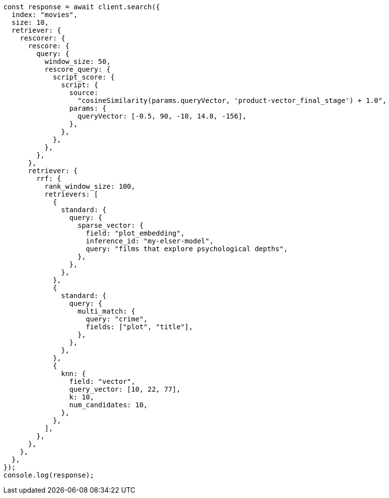 // This file is autogenerated, DO NOT EDIT
// Use `node scripts/generate-docs-examples.js` to generate the docs examples

[source, js]
----
const response = await client.search({
  index: "movies",
  size: 10,
  retriever: {
    rescorer: {
      rescore: {
        query: {
          window_size: 50,
          rescore_query: {
            script_score: {
              script: {
                source:
                  "cosineSimilarity(params.queryVector, 'product-vector_final_stage') + 1.0",
                params: {
                  queryVector: [-0.5, 90, -10, 14.8, -156],
                },
              },
            },
          },
        },
      },
      retriever: {
        rrf: {
          rank_window_size: 100,
          retrievers: [
            {
              standard: {
                query: {
                  sparse_vector: {
                    field: "plot_embedding",
                    inference_id: "my-elser-model",
                    query: "films that explore psychological depths",
                  },
                },
              },
            },
            {
              standard: {
                query: {
                  multi_match: {
                    query: "crime",
                    fields: ["plot", "title"],
                  },
                },
              },
            },
            {
              knn: {
                field: "vector",
                query_vector: [10, 22, 77],
                k: 10,
                num_candidates: 10,
              },
            },
          ],
        },
      },
    },
  },
});
console.log(response);
----
